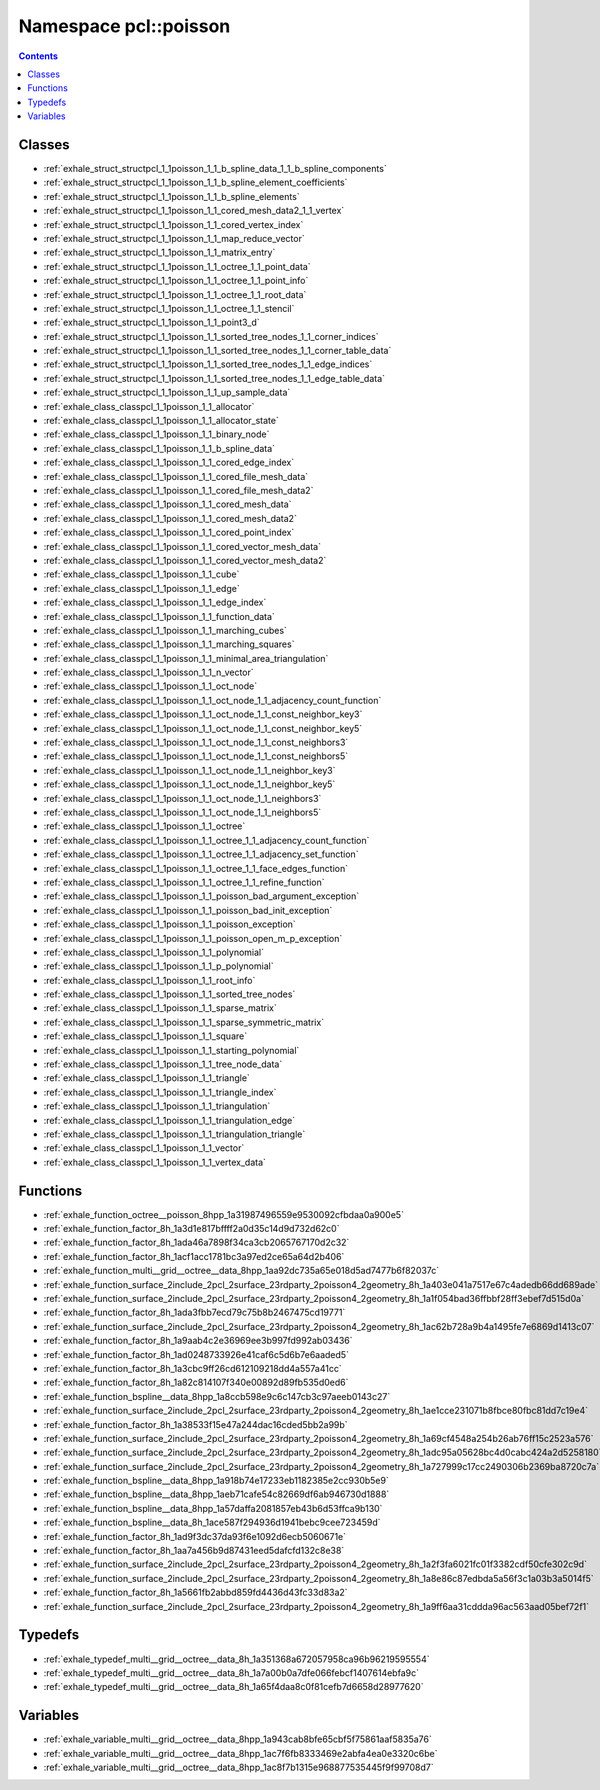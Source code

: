 
.. _namespace_pcl__poisson:

Namespace pcl::poisson
======================


.. contents:: Contents
   :local:
   :backlinks: none





Classes
-------


- :ref:`exhale_struct_structpcl_1_1poisson_1_1_b_spline_data_1_1_b_spline_components`

- :ref:`exhale_struct_structpcl_1_1poisson_1_1_b_spline_element_coefficients`

- :ref:`exhale_struct_structpcl_1_1poisson_1_1_b_spline_elements`

- :ref:`exhale_struct_structpcl_1_1poisson_1_1_cored_mesh_data2_1_1_vertex`

- :ref:`exhale_struct_structpcl_1_1poisson_1_1_cored_vertex_index`

- :ref:`exhale_struct_structpcl_1_1poisson_1_1_map_reduce_vector`

- :ref:`exhale_struct_structpcl_1_1poisson_1_1_matrix_entry`

- :ref:`exhale_struct_structpcl_1_1poisson_1_1_octree_1_1_point_data`

- :ref:`exhale_struct_structpcl_1_1poisson_1_1_octree_1_1_point_info`

- :ref:`exhale_struct_structpcl_1_1poisson_1_1_octree_1_1_root_data`

- :ref:`exhale_struct_structpcl_1_1poisson_1_1_octree_1_1_stencil`

- :ref:`exhale_struct_structpcl_1_1poisson_1_1_point3_d`

- :ref:`exhale_struct_structpcl_1_1poisson_1_1_sorted_tree_nodes_1_1_corner_indices`

- :ref:`exhale_struct_structpcl_1_1poisson_1_1_sorted_tree_nodes_1_1_corner_table_data`

- :ref:`exhale_struct_structpcl_1_1poisson_1_1_sorted_tree_nodes_1_1_edge_indices`

- :ref:`exhale_struct_structpcl_1_1poisson_1_1_sorted_tree_nodes_1_1_edge_table_data`

- :ref:`exhale_struct_structpcl_1_1poisson_1_1_up_sample_data`

- :ref:`exhale_class_classpcl_1_1poisson_1_1_allocator`

- :ref:`exhale_class_classpcl_1_1poisson_1_1_allocator_state`

- :ref:`exhale_class_classpcl_1_1poisson_1_1_binary_node`

- :ref:`exhale_class_classpcl_1_1poisson_1_1_b_spline_data`

- :ref:`exhale_class_classpcl_1_1poisson_1_1_cored_edge_index`

- :ref:`exhale_class_classpcl_1_1poisson_1_1_cored_file_mesh_data`

- :ref:`exhale_class_classpcl_1_1poisson_1_1_cored_file_mesh_data2`

- :ref:`exhale_class_classpcl_1_1poisson_1_1_cored_mesh_data`

- :ref:`exhale_class_classpcl_1_1poisson_1_1_cored_mesh_data2`

- :ref:`exhale_class_classpcl_1_1poisson_1_1_cored_point_index`

- :ref:`exhale_class_classpcl_1_1poisson_1_1_cored_vector_mesh_data`

- :ref:`exhale_class_classpcl_1_1poisson_1_1_cored_vector_mesh_data2`

- :ref:`exhale_class_classpcl_1_1poisson_1_1_cube`

- :ref:`exhale_class_classpcl_1_1poisson_1_1_edge`

- :ref:`exhale_class_classpcl_1_1poisson_1_1_edge_index`

- :ref:`exhale_class_classpcl_1_1poisson_1_1_function_data`

- :ref:`exhale_class_classpcl_1_1poisson_1_1_marching_cubes`

- :ref:`exhale_class_classpcl_1_1poisson_1_1_marching_squares`

- :ref:`exhale_class_classpcl_1_1poisson_1_1_minimal_area_triangulation`

- :ref:`exhale_class_classpcl_1_1poisson_1_1_n_vector`

- :ref:`exhale_class_classpcl_1_1poisson_1_1_oct_node`

- :ref:`exhale_class_classpcl_1_1poisson_1_1_oct_node_1_1_adjacency_count_function`

- :ref:`exhale_class_classpcl_1_1poisson_1_1_oct_node_1_1_const_neighbor_key3`

- :ref:`exhale_class_classpcl_1_1poisson_1_1_oct_node_1_1_const_neighbor_key5`

- :ref:`exhale_class_classpcl_1_1poisson_1_1_oct_node_1_1_const_neighbors3`

- :ref:`exhale_class_classpcl_1_1poisson_1_1_oct_node_1_1_const_neighbors5`

- :ref:`exhale_class_classpcl_1_1poisson_1_1_oct_node_1_1_neighbor_key3`

- :ref:`exhale_class_classpcl_1_1poisson_1_1_oct_node_1_1_neighbor_key5`

- :ref:`exhale_class_classpcl_1_1poisson_1_1_oct_node_1_1_neighbors3`

- :ref:`exhale_class_classpcl_1_1poisson_1_1_oct_node_1_1_neighbors5`

- :ref:`exhale_class_classpcl_1_1poisson_1_1_octree`

- :ref:`exhale_class_classpcl_1_1poisson_1_1_octree_1_1_adjacency_count_function`

- :ref:`exhale_class_classpcl_1_1poisson_1_1_octree_1_1_adjacency_set_function`

- :ref:`exhale_class_classpcl_1_1poisson_1_1_octree_1_1_face_edges_function`

- :ref:`exhale_class_classpcl_1_1poisson_1_1_octree_1_1_refine_function`

- :ref:`exhale_class_classpcl_1_1poisson_1_1_poisson_bad_argument_exception`

- :ref:`exhale_class_classpcl_1_1poisson_1_1_poisson_bad_init_exception`

- :ref:`exhale_class_classpcl_1_1poisson_1_1_poisson_exception`

- :ref:`exhale_class_classpcl_1_1poisson_1_1_poisson_open_m_p_exception`

- :ref:`exhale_class_classpcl_1_1poisson_1_1_polynomial`

- :ref:`exhale_class_classpcl_1_1poisson_1_1_p_polynomial`

- :ref:`exhale_class_classpcl_1_1poisson_1_1_root_info`

- :ref:`exhale_class_classpcl_1_1poisson_1_1_sorted_tree_nodes`

- :ref:`exhale_class_classpcl_1_1poisson_1_1_sparse_matrix`

- :ref:`exhale_class_classpcl_1_1poisson_1_1_sparse_symmetric_matrix`

- :ref:`exhale_class_classpcl_1_1poisson_1_1_square`

- :ref:`exhale_class_classpcl_1_1poisson_1_1_starting_polynomial`

- :ref:`exhale_class_classpcl_1_1poisson_1_1_tree_node_data`

- :ref:`exhale_class_classpcl_1_1poisson_1_1_triangle`

- :ref:`exhale_class_classpcl_1_1poisson_1_1_triangle_index`

- :ref:`exhale_class_classpcl_1_1poisson_1_1_triangulation`

- :ref:`exhale_class_classpcl_1_1poisson_1_1_triangulation_edge`

- :ref:`exhale_class_classpcl_1_1poisson_1_1_triangulation_triangle`

- :ref:`exhale_class_classpcl_1_1poisson_1_1_vector`

- :ref:`exhale_class_classpcl_1_1poisson_1_1_vertex_data`


Functions
---------


- :ref:`exhale_function_octree__poisson_8hpp_1a31987496559e9530092cfbdaa0a900e5`

- :ref:`exhale_function_factor_8h_1a3d1e817bffff2a0d35c14d9d732d62c0`

- :ref:`exhale_function_factor_8h_1ada46a7898f34ca3cb2065767170d2c32`

- :ref:`exhale_function_factor_8h_1acf1acc1781bc3a97ed2ce65a64d2b406`

- :ref:`exhale_function_multi__grid__octree__data_8hpp_1aa92dc735a65e018d5ad7477b6f82037c`

- :ref:`exhale_function_surface_2include_2pcl_2surface_23rdparty_2poisson4_2geometry_8h_1a403e041a7517e67c4adedb66dd689ade`

- :ref:`exhale_function_surface_2include_2pcl_2surface_23rdparty_2poisson4_2geometry_8h_1a1f054bad36ffbbf28ff3ebef7d515d0a`

- :ref:`exhale_function_factor_8h_1ada3fbb7ecd79c75b8b2467475cd19771`

- :ref:`exhale_function_surface_2include_2pcl_2surface_23rdparty_2poisson4_2geometry_8h_1ac62b728a9b4a1495fe7e6869d1413c07`

- :ref:`exhale_function_factor_8h_1a9aab4c2e36969ee3b997fd992ab03436`

- :ref:`exhale_function_factor_8h_1ad0248733926e41caf6c5d6b7e6aaded5`

- :ref:`exhale_function_factor_8h_1a3cbc9ff26cd612109218dd4a557a41cc`

- :ref:`exhale_function_factor_8h_1a82c814107f340e00892d89fb535d0ed6`

- :ref:`exhale_function_bspline__data_8hpp_1a8ccb598e9c6c147cb3c97aeeb0143c27`

- :ref:`exhale_function_surface_2include_2pcl_2surface_23rdparty_2poisson4_2geometry_8h_1ae1cce231071b8fbce80fbc81dd7c19e4`

- :ref:`exhale_function_factor_8h_1a38533f15e47a244dac16cded5bb2a99b`

- :ref:`exhale_function_surface_2include_2pcl_2surface_23rdparty_2poisson4_2geometry_8h_1a69cf4548a254b26ab76ff15c2523a576`

- :ref:`exhale_function_surface_2include_2pcl_2surface_23rdparty_2poisson4_2geometry_8h_1adc95a05628bc4d0cabc424a2d5258180`

- :ref:`exhale_function_surface_2include_2pcl_2surface_23rdparty_2poisson4_2geometry_8h_1a727999c17cc2490306b2369ba8720c7a`

- :ref:`exhale_function_bspline__data_8hpp_1a918b74e17233eb1182385e2cc930b5e9`

- :ref:`exhale_function_bspline__data_8hpp_1aeb71cafe54c82669df6ab946730d1888`

- :ref:`exhale_function_bspline__data_8hpp_1a57daffa2081857eb43b6d53ffca9b130`

- :ref:`exhale_function_bspline__data_8h_1ace587f294936d1941bebc9cee723459d`

- :ref:`exhale_function_factor_8h_1ad9f3dc37da93f6e1092d6ecb5060671e`

- :ref:`exhale_function_factor_8h_1aa7a456b9d87431eed5dafcfd132c8e38`

- :ref:`exhale_function_surface_2include_2pcl_2surface_23rdparty_2poisson4_2geometry_8h_1a2f3fa6021fc01f3382cdf50cfe302c9d`

- :ref:`exhale_function_surface_2include_2pcl_2surface_23rdparty_2poisson4_2geometry_8h_1a8e86c87edbda5a56f3c1a03b3a5014f5`

- :ref:`exhale_function_factor_8h_1a5661fb2abbd859fd4436d43fc33d83a2`

- :ref:`exhale_function_surface_2include_2pcl_2surface_23rdparty_2poisson4_2geometry_8h_1a9ff6aa31cddda96ac563aad05bef72f1`


Typedefs
--------


- :ref:`exhale_typedef_multi__grid__octree__data_8h_1a351368a672057958ca96b96219595554`

- :ref:`exhale_typedef_multi__grid__octree__data_8h_1a7a00b0a7dfe066febcf1407614ebfa9c`

- :ref:`exhale_typedef_multi__grid__octree__data_8h_1a65f4daa8c0f81cefb7d6658d28977620`


Variables
---------


- :ref:`exhale_variable_multi__grid__octree__data_8hpp_1a943cab8bfe65cbf5f75861aaf5835a76`

- :ref:`exhale_variable_multi__grid__octree__data_8hpp_1ac7f6fb8333469e2abfa4ea0e3320c6be`

- :ref:`exhale_variable_multi__grid__octree__data_8hpp_1ac8f7b1315e968877535445f9f99708d7`
